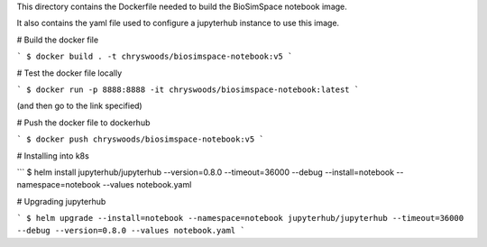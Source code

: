This directory contains the Dockerfile needed to build the 
BioSimSpace notebook image.

It also contains the yaml file used to configure a jupyterhub
instance to use this image.

# Build the docker file

```
$ docker build . -t chryswoods/biosimspace-notebook:v5
```

# Test the docker file locally

```
$ docker run -p 8888:8888 -it chryswoods/biosimspace-notebook:latest
```

(and then go to the link specified)

# Push the docker file to dockerhub

```
$ docker push chryswoods/biosimspace-notebook:v5
```

# Installing into k8s

```
$ helm install jupyterhub/jupyterhub --version=0.8.0 --timeout=36000 --debug --install=notebook --namespace=notebook --values notebook.yaml

# Upgrading jupyterhub

```
$ helm upgrade --install=notebook --namespace=notebook jupyterhub/jupyterhub --timeout=36000 --debug --version=0.8.0 --values notebook.yaml
```
